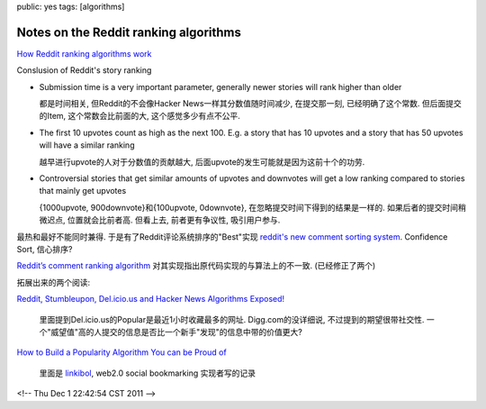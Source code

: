 public: yes
tags: [algorithms]

=======================================
Notes on the Reddit ranking algorithms
=======================================

`How Reddit ranking algorithms work <http://amix.dk/blog/post/19588>`_
  
Conslusion of Reddit's story ranking

- Submission time is a very important parameter, generally newer stories will rank higher than older

  都是时间相关, 但Reddit的不会像Hacker News一样其分数值随时间减少, 在提交那一刻, 已经明确了这个常数. 但后面提交的Item, 这个常数会比前面的大, 这个感觉多少有点不公平.

- The first 10 upvotes count as high as the next 100. E.g. a story that has 10 upvotes and a story that has 50 upvotes will have a similar ranking

  越早进行upvote的人对于分数值的贡献越大, 后面upvote的发生可能就是因为这前十个的功劳. 
  
- Controversial stories that get similar amounts of upvotes and downvotes will get a low ranking compared to stories that mainly get upvotes 

  {1000upvote, 900downvote}和{100upvote, 0downvote}, 在忽略提交时间下得到的结果是一样的.  如果后者的提交时间稍微迟点, 位置就会比前者高. 但看上去, 前者更有争议性, 吸引用户参与.


最热和最好不能同时兼得. 于是有了Reddit评论系统排序的"Best"实现 `reddit's new comment sorting system <http://blog.reddit.com/2009/10/reddits-new-comment-sorting-system.html>`_.  Confidence Sort, 信心排序?

`Reddit’s comment ranking algorithm <http://possiblywrong.wordpress.com/2011/06/05/reddits-comment-ranking-algorithm/>`_ 对其实现指出原代码实现的与算法上的不一致. (已经修正了两个)


拓展出来的两个阅读:

`Reddit, Stumbleupon, Del.icio.us and Hacker News Algorithms Exposed! <http://www.seomoz.org/blog/reddit-stumbleupon-delicious-and-hacker-news-algorithms-exposed>`_

  里面提到Del.icio.us的Popular是最近1小时收藏最多的网址. Digg.com的没详细说, 不过提到的期望很带社交性. 一个"威望值"高的人提交的信息是否比一个新手"发现"的信息中带的价值更大?

`How to Build a Popularity Algorithm You can be Proud of <http://blog.linkibol.com/2010/05/07/how-to-build-a-popularity-algorithm-you-can-be-proud-of/>`_

 里面是 `linkibol <http://linkibol.com>`_, web2.0 social bookmarking 实现者写的记录


<!-- Thu Dec  1 22:42:54 CST 2011 -->
